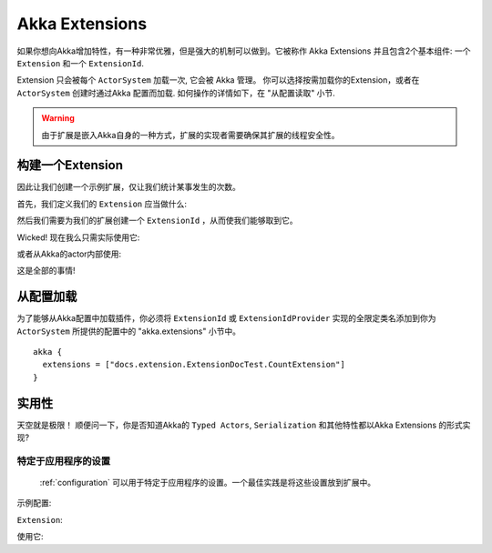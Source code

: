 .. _extending-akka-java:

########################
 Akka Extensions
########################

如果你想向Akka增加特性，有一种非常优雅，但是强大的机制可以做到。它被称作 Akka Extensions 并且包含2个基本组件: 一个 ``Extension`` 和一个 ``ExtensionId``.

Extension 只会被每个 ``ActorSystem`` 加载一次, 它会被 Akka 管理。 你可以选择按需加载你的Extension，或者在 ``ActorSystem`` 创建时通过Akka 配置而加载. 如何操作的详情如下，在 "从配置读取" 小节.

.. warning::
	
	由于扩展是嵌入Akka自身的一种方式，扩展的实现者需要确保其扩展的线程安全性。


构建一个Extension
=====================

因此让我们创建一个示例扩展，仅让我们统计某事发生的次数。

首先，我们定义我们的 ``Extension`` 应当做什么:

.. includecode:: code/docs/extension/ExtensionDocTest.java
   :include: imports

.. includecode:: code/docs/extension/ExtensionDocTest.java
   :include: extension

然后我们需要为我们的扩展创建一个 ``ExtensionId`` ，从而使我们能够取到它。

.. includecode:: code/docs/extension/ExtensionDocTest.java
   :include: imports

.. includecode:: code/docs/extension/ExtensionDocTest.java
   :include: extensionid

Wicked! 现在我么只需实际使用它: 

.. includecode:: code/docs/extension/ExtensionDocTest.java
   :include: extension-usage

或者从Akka的actor内部使用:

.. includecode:: code/docs/extension/ExtensionDocTest.java
   :include: extension-usage-actor

这是全部的事情!

从配置加载
==========================

为了能够从Akka配置中加载插件，你必须将 ``ExtensionId`` 或 ``ExtensionIdProvider`` 实现的全限定类名添加到你为 ``ActorSystem`` 所提供的配置中的 "akka.extensions" 小节中。

::

    akka {
      extensions = ["docs.extension.ExtensionDocTest.CountExtension"]
    }

实用性
=============

天空就是极限！
顺便问一下，你是否知道Akka的 ``Typed Actors``, ``Serialization`` 和其他特性都以Akka Extensions 的形式实现?

.. _extending-akka-java.settings:

特定于应用程序的设置
-----------------------------

 :ref:`configuration` 可以用于特定于应用程序的设置。一个最佳实践是将这些设置放到扩展中。

示例配置:

.. includecode:: ../scala/code/docs/extension/SettingsExtensionDocSpec.scala
   :include: config

``Extension``:

.. includecode:: code/docs/extension/SettingsExtensionDocTest.java
   :include: imports

.. includecode:: code/docs/extension/SettingsExtensionDocTest.java
   :include: extension,extensionid

使用它:

.. includecode:: code/docs/extension/SettingsExtensionDocTest.java
   :include: extension-usage-actor

